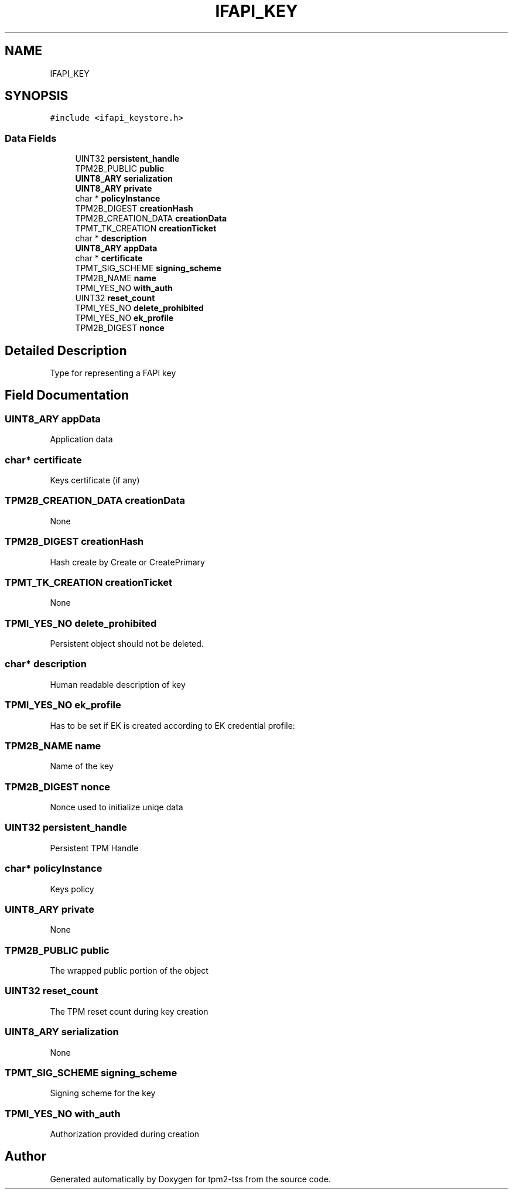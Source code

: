 .TH "IFAPI_KEY" 3 "Mon May 15 2023" "Version 4.0.1-44-g8699ab39" "tpm2-tss" \" -*- nroff -*-
.ad l
.nh
.SH NAME
IFAPI_KEY
.SH SYNOPSIS
.br
.PP
.PP
\fC#include <ifapi_keystore\&.h>\fP
.SS "Data Fields"

.in +1c
.ti -1c
.RI "UINT32 \fBpersistent_handle\fP"
.br
.ti -1c
.RI "TPM2B_PUBLIC \fBpublic\fP"
.br
.ti -1c
.RI "\fBUINT8_ARY\fP \fBserialization\fP"
.br
.ti -1c
.RI "\fBUINT8_ARY\fP \fBprivate\fP"
.br
.ti -1c
.RI "char * \fBpolicyInstance\fP"
.br
.ti -1c
.RI "TPM2B_DIGEST \fBcreationHash\fP"
.br
.ti -1c
.RI "TPM2B_CREATION_DATA \fBcreationData\fP"
.br
.ti -1c
.RI "TPMT_TK_CREATION \fBcreationTicket\fP"
.br
.ti -1c
.RI "char * \fBdescription\fP"
.br
.ti -1c
.RI "\fBUINT8_ARY\fP \fBappData\fP"
.br
.ti -1c
.RI "char * \fBcertificate\fP"
.br
.ti -1c
.RI "TPMT_SIG_SCHEME \fBsigning_scheme\fP"
.br
.ti -1c
.RI "TPM2B_NAME \fBname\fP"
.br
.ti -1c
.RI "TPMI_YES_NO \fBwith_auth\fP"
.br
.ti -1c
.RI "UINT32 \fBreset_count\fP"
.br
.ti -1c
.RI "TPMI_YES_NO \fBdelete_prohibited\fP"
.br
.ti -1c
.RI "TPMI_YES_NO \fBek_profile\fP"
.br
.ti -1c
.RI "TPM2B_DIGEST \fBnonce\fP"
.br
.in -1c
.SH "Detailed Description"
.PP 
Type for representing a FAPI key 
.SH "Field Documentation"
.PP 
.SS "\fBUINT8_ARY\fP appData"
Application data 
.SS "char* certificate"
Keys certificate (if any) 
.SS "TPM2B_CREATION_DATA creationData"
None 
.SS "TPM2B_DIGEST creationHash"
Hash create by Create or CreatePrimary 
.SS "TPMT_TK_CREATION creationTicket"
None 
.SS "TPMI_YES_NO delete_prohibited"
Persistent object should not be deleted\&. 
.br
 
.SS "char* description"
Human readable description of key 
.SS "TPMI_YES_NO ek_profile"
Has to be set if EK is created according to EK credential profile: 
.SS "TPM2B_NAME name"
Name of the key 
.SS "TPM2B_DIGEST nonce"
Nonce used to initialize uniqe data 
.SS "UINT32 persistent_handle"
Persistent TPM Handle 
.SS "char* policyInstance"
Keys policy 
.SS "\fBUINT8_ARY\fP private"
None 
.SS "TPM2B_PUBLIC public"
The wrapped public portion of the object 
.SS "UINT32 reset_count"
The TPM reset count during key creation 
.SS "\fBUINT8_ARY\fP serialization"
None 
.SS "TPMT_SIG_SCHEME signing_scheme"
Signing scheme for the key 
.SS "TPMI_YES_NO with_auth"
Authorization provided during creation 

.SH "Author"
.PP 
Generated automatically by Doxygen for tpm2-tss from the source code\&.
